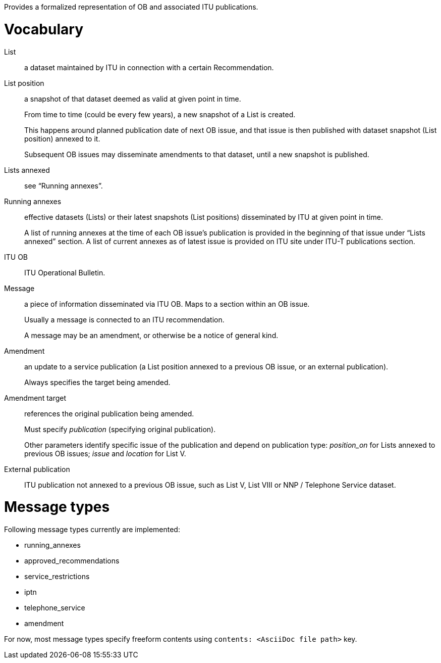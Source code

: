 Provides a formalized representation of OB and associated ITU publications.

= Vocabulary

List::
a dataset maintained by ITU in connection with a certain Recommendation.

List position::
a snapshot of that dataset deemed as valid at given point in time.
+
From time to time (could be every few years), a new snapshot of a List is created.
+
This happens around planned publication date of next OB issue, and that issue
is then published with dataset snapshot (List position) annexed to it.
+
Subsequent OB issues may disseminate amendments to that dataset,
until a new snapshot is published.

Lists annexed::
see “Running annexes”.

Running annexes::
effective datasets (Lists) or their latest snapshots (List positions)
disseminated by ITU at given point in time.
+
A list of running annexes at the time of each OB issue’s publication
is provided in the beginning of that issue under “Lists annexed” section.
A list of current annexes as of latest issue is provided
on ITU site under ITU-T publications section.

ITU OB::
ITU Operational Bulletin.

Message::
a piece of information disseminated via ITU OB.
Maps to a section within an OB issue.
+
Usually a message is connected to an ITU recommendation.
+
A message may be an amendment, or otherwise be a notice of general kind.

Amendment::
an update to a service publication
(a List position annexed to a previous OB issue, or an external publication).
+
Always specifies the target being amended.
  
Amendment target::
references the original publication being amended.
+
Must specify _publication_ (specifying original publication).
+
Other parameters identify specific issue of the publication
and depend on publication type:
_position_on_ for Lists annexed to previous OB issues;
_issue_ and _location_ for List V.
    
External publication::
ITU publication not annexed to a previous OB issue,
such as List V, List VIII or NNP / Telephone Service dataset.

= Message types

Following message types currently are implemented:

* running_annexes
* approved_recommendations
* service_restrictions
* iptn
* telephone_service
* amendment

For now, most message types specify freeform contents
using `contents: <AsciiDoc file path>` key.
